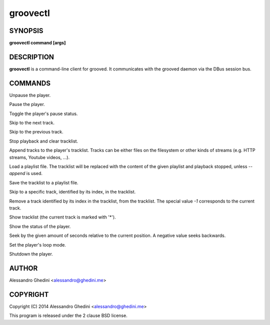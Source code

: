 
.. _groovectl(1):

groovectl
=========

SYNOPSIS
--------

.. program:: groovectl

**groovectl command [args]**

DESCRIPTION
-----------

**groovectl** is a command-line client for grooved. It communicates with the
grooved daemon via the DBus session bus.

COMMANDS
--------

.. option:: play

Unpause the player.

.. option:: pause

Pause the player.

.. option:: toggle

Toggle the player's pause status.

.. option:: next

Skip to the next track.

.. option:: prev

Skip to the previous track.

.. option:: stop

Stop playback and clear tracklist.

.. option:: add TRACK

Append tracks to the player's tracklist. Tracks can be either files on the
filesystem or other kinds of streams (e.g. HTTP streams, Youtube videos, ...).

.. option:: [--append] load FILE

Load a playlist file. The tracklist will be replaced with the content of the
given playlist and playback stopped, unless `--append` is used.

.. option:: save FILE

Save the tracklist to a playlist file.

.. option:: goto INDEX

Skip to a specific track, identified by its index, in the tracklist.

.. option:: rm INDEX

Remove a track identified by its index in the tracklist, from the tracklist. The
special value `-1` corresponds to the current track.

.. option:: ls

Show tracklist (the current track is marked with '*').

.. option:: status

Show the status of the player.

.. option:: seek SECONDS

Seek by the given amount of seconds relative to the current position. A negative
value seeks backwards.

.. option:: loop track|list|none|force

Set the player's loop mode.

.. option:: quit

Shutdown the player.

AUTHOR
------

Alessandro Ghedini <alessandro@ghedini.me>

COPYRIGHT
---------

Copyright (C) 2014 Alessandro Ghedini <alessandro@ghedini.me>

This program is released under the 2 clause BSD license.